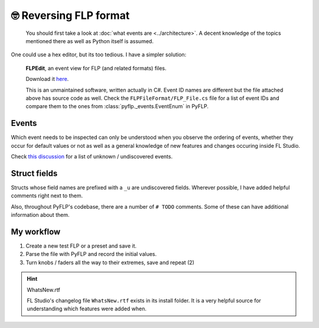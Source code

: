 🤓 Reversing FLP format
========================

    You should first take a look at :doc:`what events are <../architecture>`.
    A decent knowledge of the topics mentioned there as well as Python itself
    is assumed.

One could use a hex editor, but its too tedious. I have a simpler solution:

.. figure:: /img/guides/reversing/flpedit.png
   :alt: A test FLP opened in FLPEdit

   **FLPEdit**, an event view for FLP (and related formats) files.

   Download it `here <https://github.com/demberto/PyFLP/files/9586342/FLPEdit.zip>`_.

   This is an unmaintained software, written actually in C#. Event ID names are
   different but the file attached above has source code as well. Check the
   ``FLPFileFormat/FLP_File.cs`` file for a list of event IDs and compare them
   to the ones from :class:`pyflp._events.EventEnum` in PyFLP.

Events
------

Which event needs to be inspected can only be understood when you observe the
ordering of events, whether they occur for default values or not as well as
a general knowledge of new features and changes occuring inside FL Studio.

Check `this discussion <https://github.com/demberto/PyFLP/discussions/34>`_ for
a list of unknown / undiscovered events.

Struct fields
-------------

Structs whose field names are prefixed with a ``_u`` are undiscovered fields.
Wherever possible, I have added helpful comments right next to them.

Also, throughout PyFLP's codebase, there are a number of ``# TODO`` comments.
Some of these can have additional information about them.

My workflow
-----------

1. Create a new test FLP or a preset and save it.
2. Parse the file with PyFLP and record the initial values.
3. Turn knobs / faders all the way to their extremes, save and repeat (2)

.. hint:: WhatsNew.rtf

   FL Studio's changelog file ``WhatsNew.rtf`` exists in its install folder.
   It is a very helpful source for understanding which features were added
   when.
